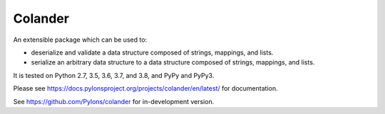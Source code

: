 Colander
========

.. image:: https://github.com/Pylons/colander/workflows/Build/test%20on%20Linux/badge.svg?branch=master
    :target: https://github.com/Pylons/colander/actions?query=workflow%3A%22Build%2Ftest+on+Linux%22

.. image:: https://github.com/Pylons/colander/workflows/Build/test%20on%20MacOS/badge.svg?branch=master
    :target: https://github.com/Pylons/colander/actions?query=workflow%3A%22Build%2Ftest+on+MacOS%22

.. image:: https://github.com/Pylons/colander/workflows/Build/test%20on%20Windows/badge.svg?branch=master
    :target: https://github.com/Pylons/colander/actions?query=workflow%3A%22Build%2Ftest+on+Windows%22

.. image:: https://readthedocs.org/projects/colander/badge/?version=master
        :target: https://docs.pylonsproject.org/projects/colander/en/master/
        :alt: Documentation Status

An extensible package which can be used to:

- deserialize and validate a data structure composed of strings,
  mappings, and lists.

- serialize an arbitrary data structure to a data structure composed
  of strings, mappings, and lists.

It is tested on Python 2.7, 3.5, 3.6, 3.7, and 3.8, and PyPy and PyPy3.

Please see https://docs.pylonsproject.org/projects/colander/en/latest/
for documentation.

See https://github.com/Pylons/colander for in-development version.
